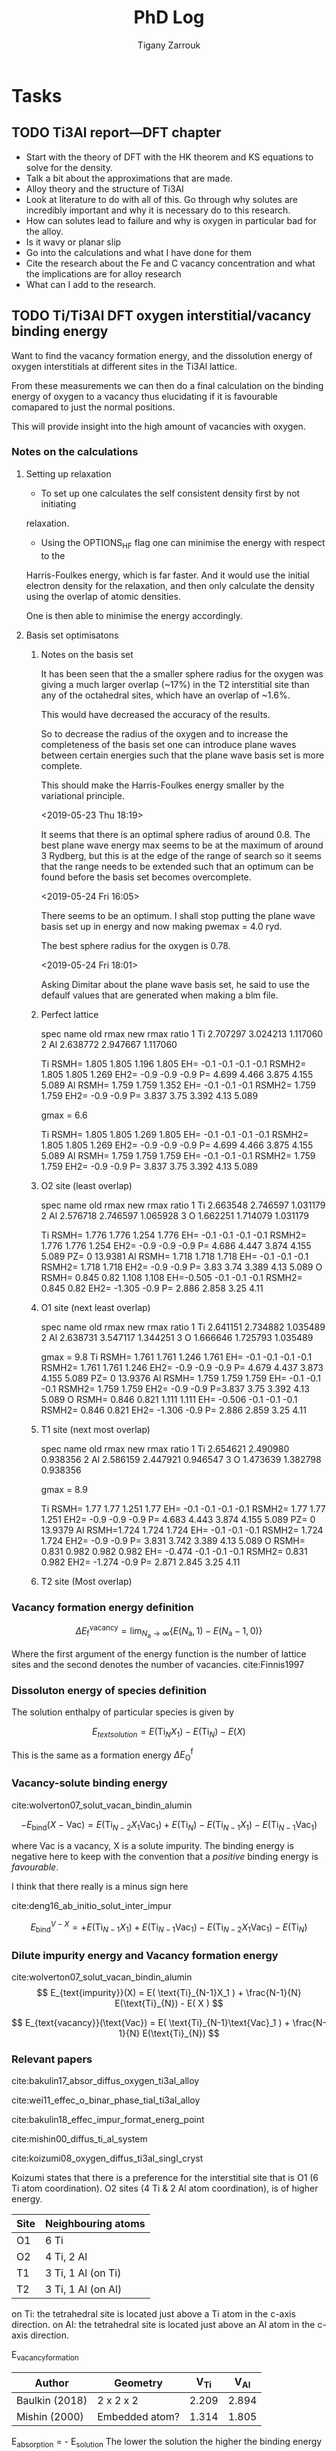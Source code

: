 #+TITLE: PhD Log
#+AUTHOR: Tigany Zarrouk
#+LATEX_HEADER: \usepackage[hyperref,x11names]{xcolor}
#+LATEX_HEADER: \usepackage{physics}
#+LATEX_HEADER: \usepackage{cases}
#+LATEX_HEADER: \graphicspath{ {./} }
#+LATEX_HEADER: \usepackage{tikz}
#+LATEX_HEADER: \usetikzlibrary{arrows,plotmarks,calc,positioning,fit}
#+LATEX_HEADER: \usetikzlibrary{shapes.geometric, decorations.pathmorphing, patterns, backgrounds}
#+LATEX_HEADER: \newcommand{\tikzremember}[1]{{  \tikz[remember picture,overlay]{\node (#1) at (0,11pt) { };}}}
#+LATEX_HEADER: \tikzset{snake it/.style={decorate, decoration=snake}}
#+LATEX_HEADER: \usepackage[nottoc]{tocbibind}




* Tasks


** TODO Ti3Al report---DFT chapter 
- Start with the theory of DFT with the HK theorem and KS equations to solve
  for the density.
- Talk a bit about the approximations that are made. 
- Alloy theory and the structure of Ti3Al
- Look at literature to do with all of this. Go through why solutes are
  incredibly important and why it is necessary do to this research.
- How can solutes lead to failure and why is oxygen in particular bad for the alloy.
- Is it wavy or planar slip
- Go into the calculations and what I have done for them
- Cite the research about the Fe and C vacancy concentration and what the
  implications are for alloy research
- What can I add to the research. 
** TODO Ti/Ti3Al DFT oxygen interstitial/vacancy binding energy 
Want to find the vacancy formation energy, and the dissolution energy of
oxygen interstitials at different sites in the Ti3Al lattice. 

From these measurements we can then do a final calculation on the binding
energy of oxygen to a vacancy thus elucidating if it is favourable comapared
to just the normal positions. 

This will provide insight into the high amount of vacancies with oxygen. 
*** Notes on the calculations
**** Setting up relaxation
- To set up one calculates the self consistent density first by not initiating
relaxation. 

- Using the OPTIONS_HF flag one can minimise the energy with respect to the
Harris-Foulkes energy, which is far faster. And it would use the initial
electron density for the relaxation, and then only calculate the density using
the overlap of atomic densities. 

One is then able to minimise the energy accordingly. 

**** Basis set optimisatons

***** Notes on the basis set
It has been seen that the a smaller sphere radius for the oxygen was giving a much
larger overlap (~17%) in the T2 interstitial site than any of the octahedral
sites, which have an overlap of ~1.6%. 

This would have decreased the accuracy of the results. 

So to decrease the radius of the oxygen and to increase the completeness of
the basis set one can introduce plane waves between certain energies such that
the plane wave basis set is more complete.

This should make the Harris-Foulkes energy smaller by the variational
principle. 

<2019-05-23 Thu 18:19>

It seems that there is an optimal sphere radius of around 0.8. 
The best plane wave energy max seems to be at the maximum of around 3 Rydberg,
but this is at the edge of the range of search so it seems that the range
needs to be extended such that an optimum can be found before the basis set
becomes overcomplete. 

<2019-05-24 Fri 16:05>

There seems to be an optimum. I shall stop putting the plane wave basis set up
in energy and now making pwemax = 4.0 ryd. 

The best sphere radius for the oxygen is 0.78.


<2019-05-24 Fri 18:01>

Asking Dimitar about the plane wave basis set, he said to use the defaulf
values that are generated when making a blm file. 



***** Perfect lattice
spec name old rmax new rmax ratio 
1 Ti 2.707297 3.024213 1.117060 
2 Al 2.638772 2.947667 1.117060

Ti RSMH= 1.805 1.805 1.196 1.805 EH= -0.1 -0.1 -0.1 -0.1 
   RSMH2= 1.805 1.805 1.269 EH2= -0.9 -0.9 -0.9 P= 4.699 4.466 3.875 4.155 5.089 
Al RSMH= 1.759 1.759 1.352 EH= -0.1 -0.1 -0.1 
   RSMH2= 1.759 1.759 EH2= -0.9 -0.9 P= 3.837 3.75 3.392 4.13 5.089

gmax = 6.6

Ti RSMH= 1.805 1.805 1.269 1.805 EH= -0.1 -0.1 -0.1 -0.1 
   RSMH2= 1.805 1.805 1.269 EH2= -0.9 -0.9 -0.9 P= 4.699 4.466 3.875 4.155 5.089 
Al RSMH= 1.759 1.759 1.759 EH= -0.1 -0.1 -0.1 RSMH2= 1.759 1.759 EH2= -0.9 -0.9 P= 3.837 3.75 3.392 4.13 5.089

***** O2 site (least overlap)
spec name old rmax new rmax ratio 
1 Ti 2.663548 2.746597 1.031179 
2 Al 2.576718 2.746597 1.065928 
3 O 1.662251 1.714079 1.031179

Ti RSMH= 1.776 1.776 1.254 1.776 EH= -0.1 -0.1 -0.1 -0.1 RSMH2= 1.776 1.776 1.254 
   EH2= -0.9 -0.9 -0.9 P= 4.686 4.447 3.874 4.155 5.089 PZ= 0 13.9381 
Al RSMH= 1.718 1.718 1.718 EH= -0.1 -0.1 -0.1
   RSMH2= 1.718 1.718 EH2= -0.9 -0.9 P= 3.83 3.74 3.389 4.13 5.089 
O RSMH= 0.845 0.82 1.108 1.108 EH=-0.505 -0.1 -0.1 -0.1 RSMH2= 0.845 0.82 
   EH2= -1.305 -0.9 P= 2.886 2.858 3.25 4.11

***** O1 site (next least overlap)
spec name old rmax new rmax ratio 
1 Ti 2.641151 2.734882 1.035489 
2 Al 2.638731 3.547117 1.344251 
3 O 1.666646 1.725793 1.035489

gmax = 9.8
Ti RSMH= 1.761 1.761 1.246 1.761 EH= -0.1 -0.1 -0.1 -0.1 
   RSMH2= 1.761 1.761 1.246 EH2= -0.9 -0.9 -0.9 P= 4.679 4.437 3.873 4.155 5.089
   PZ= 0 13.9376 
Al RSMH= 1.759 1.759 1.759 EH= -0.1 -0.1 -0.1 
   RSMH2= 1.759 1.759 EH2= -0.9 -0.9 P=3.837 3.75 3.392 4.13 5.089 
O RSMH= 0.846 0.821 1.111 1.111 EH= -0.506 -0.1 -0.1 -0.1 RSMH2= 0.846 0.821
EH2= -1.306 -0.9 P= 2.886 2.859 3.25 4.11

***** T1 site (next most overlap)

spec name old rmax new rmax ratio 
1 Ti 2.654621 2.490980 0.938356 
2 Al 2.586159 2.447921 0.946547 
3 O 1.473639 1.382798 0.938356

gmax = 8.9

Ti RSMH= 1.77 1.77 1.251 1.77 EH= -0.1 -0.1 -0.1 -0.1 
   RSMH2= 1.77 1.77 1.251 EH2= -0.9 -0.9 -0.9 P= 4.683 4.443 3.874 4.155 5.089
   PZ= 0 13.9379 
Al RSMH=1.724 1.724 1.724 EH= -0.1 -0.1 -0.1 RSMH2= 1.724 1.724 EH2= -0.9 -0.9 
   P= 3.831 3.742 3.389 4.13 5.089 
O RSMH= 0.831 0.982 0.982 0.982 EH= -0.474 -0.1 -0.1 -0.1 RSMH2= 0.831 0.982 
  EH2= -1.274 -0.9 P= 2.871 2.845 3.25 4.11

***** T2 site (Most overlap)
# 3 ti atom coordination and al atom on to



*** Vacancy formation energy definition

$$ \Delta E_{\text{f}}^{\text{vacancy}} = \lim_{N_\text{a} \to \infty} 
                                            \big\{E(N_\text{a}, 1) 
                                               - E(N_\text{a} - 1, 0)   \big\}  $$

Where the first argument of the energy function is the number of lattice sites
and the second denotes the number of vacancies. cite:Finnis1997

*** Dissoluton energy of species definition

The solution enthalpy of particular species is given by 

$$ E_{text{solution}} = E( \text{Ti}_{N}X_1 ) - E( \text{Ti}_{N}) - E( X ) $$

This is the same as  a formation energy $\Delta E^{\text{f}}_{\text{O}}$
*** Vacancy-solute binding energy 
cite:wolverton07_solut_vacan_bindin_alumin

$$ -E_{\text{bind}}( X - \text{Vac} ) = E( \text{Ti}_{N - 2} X_1 \text{Vac}_1 )
                                         + E( \text{Ti}_{N}) 
                                         - E( \text{Ti}_{N - 1} X_1 ) 
                                         - E( \text{Ti}_{N - 1} \text{Vac}_1 ) $$

where Vac is a vacancy, X is a solute impurity. The binding energy is negative
here to keep with the convention that a /positive/ binding energy is
/favourable/.

I think that there really is a minus sign here


cite:deng16_ab_initio_solut_inter_impur

$$ E_{\text{bind}}^{V - X} =   + E( \text{Ti}_{N - 1} X_1 ) 
                               + E( \text{Ti}_{N - 1} \text{Vac}_1 ) 
                               - E( \text{Ti}_{N - 2} X_1 \text{Vac}_1 )
                               - E( \text{Ti}_{N})                       $$

*** Dilute impurity energy and Vacancy formation energy  
cite:wolverton07_solut_vacan_bindin_alumin
$$ E_{text{impurity}}(X) = E( \text{Ti}_{N-1}X_1 ) 
                         + \frac{N-1}{N} E(\text{Ti}_{N}) 
                         - E( X ) $$

$$ E_{text{vacancy}}(\text{Vac}) = E( \text{Ti}_{N-1}\text{Vac}_1 ) 
                                     + \frac{N-1}{N} E(\text{Ti}_{N}) $$






*** Relevant papers 
cite:bakulin17_absor_diffus_oxygen_ti3al_alloy 

cite:wei11_effec_o_binar_phase_tial_ti3al_alloy

cite:bakulin18_effec_impur_format_energ_point

cite:mishin00_diffus_ti_al_system

cite:koizumi08_oxygen_diffus_ti3al_singl_cryst




Koizumi states that there is a preference for the interstitial site that is O1
(6 Ti atom coordination). O2 sites (4 Ti & 2 Al atom coordination), is of higher
energy. 

| Site | Neighbouring atoms |
|------+--------------------|
| O1   | 6 Ti               |
| O2   | 4 Ti, 2 Al         |
| T1   | 3 Ti, 1 Al (on Ti) |
| T2   | 3 Ti, 1 Al (on Al) |

on Ti: the tetrahedral site is located just above a Ti atom in the c-axis direction.
on Al: the tetrahedral site is located just above an Al atom in the c-axis direction.



E_vacancy_formation
| Author         | Geometry       |  V_Ti |  V_Al |
|----------------+----------------+-------+-------|
| Baulkin (2018) | 2 x 2 x 2      | 2.209 | 2.894 |
| Mishin  (2000) | Embedded atom? | 1.314 | 1.805 |


E_absorption = - E_solution 
The lower the solution the higher the binding energy 
the higher the absorption energy, the higher the binding energy. 

| Author         | Geometry                            |   O1 |   O2 |   T1 |   T2 |
|----------------+-------------------------------------+------+------+------+------|
| Wei     (2011) | Ti3Al/TiAl interface (6 & 6 layers) | 6.23 | 4.75 | 4.20 | 3.83 |
| Baulkin (2017) | 2 x 2 x 2                           | 6.16 | 4.69 | 4.24 | 3.78 |

During relaxation it was found that the tetrahedral sites are unstable and
that they actually prefer the hexahedral sites (Baulkin). 

The chemical potential/diatomic reference energy for the oxygen molecule
decreases with increasing temperature. 
|----+------+-------+-------+------+-------+-------+-------+-------+--------+--------|
| T  | (K)  |     0 |   500 | 1000 |  2000 |  2500 |  3000 |  4000 |   4500 |   5000 |
| μO | (eV) | −4.35 | −4.89 | −5.5 | −6.83 | −7.54 | −8.27 | −9.78 | −10.55 | −11.34 |


cite:hagen98_point_defec_chemic_poten_order_alloy

Looked at point defects and soluted in an $\text{A}_m\text{B}_n$ lattice. 

It is difficult to determine the concentrations of both vacancies and antisite
(substitutional of the other alloying element) defects reliably due to:
- Slow rates of diffusion -> Long equilibriation times.

Point-defect concentrations intimiately linked to chemical potentials of the
constituents, and these chemical potentials can be used to discuss relative
stability of different grain-boundary structures by comparing excess free
energies. 

We can say that there exists two sublattices, an A sublattice of $m$ sites and a B
sublattice of $n$ sites, with all atoms of a particular type only belonging to that
sublattice. 

The alloy deviates slightly from stochiometry so we have
$\text{A}_{x}\text{B}_{1-x}$ where we suppose $x$ to be within a few percent
of $m/(m+n)$. Each site of each sublattice can by occupied by its own atom or
an atom of the other kind or a vacancy.

$c_{aa}$ = concentration of A atoms on the A sublattice; 
$c_{bb}$ = concentration of B atoms on the B sublattice;        
$c_{ab}$ = concentration of A atoms on the B sublattice;       
$c_{ba}$ = concentration of B atoms on the A sublattice;       
$c_{va}$ = concentration of vacancies on the A sublattice;     
$c_{vb}$ = concentration of vacancies on the B sublattice.

Number of A and B sublattice cites are $Nm$ and $Nn$. $N$ is the number of
fomulae units, which can vary due to the creation/annihilation of vacancies
when the temperature or stochiometry varies, while the ratio $m/n$ is
constant. 

A canonical ensemble is assumed so that the total numbers of A and B atoms are
conserved. 

There are 7 unknowns in a statistical model of the concentrations, $c_i$ and
$N$ and they satisfy the constraints 

\[ c_{aa} + c_{ba} + c_{va} = 1  \] 
\[ c_{bb} + c_{ab} + c_{vb} = 1  \]

There are fixed numbers $n_a$ and $n_b$ of A and B atoms are given by 

\[ N ( m c_{aa}  +  n c_{ab} )  =  n_a \]
\[ N ( m c_{ba}  +  n c_{bb} )  =  n_b \]

There are seven unknowns and four equations so there are three independent
variables. The conservation of atoms constrains the possible defects which can
be generated thermally. The effect of possible defect clustering or ordering
is not included. 


For a material of a single element, the calculation of, for example, the
vacancy formation energy is simple: calculate the total energy of a perfect
lattice and subtract it from the energy of a lattice with a defect. This is
unique if $N$ is sufficiently large and /the same number of atoms is compared/
with and without the defect. 

For an ordered alloy the stochiometry comes into account, so it is not as
simple. The physical consequences, of having a working definition, are that we
take the equilibrium concentrations of the four point defects and that they
must be independent of the definition adoped for the point-defect energies, as
long as the formulation is consistent. 

If all we want at the end of the calcuation are the equilibrium point-defect
concentrations, we do not need single point-defect energies, but rather the
energies of threee independent stociometry-conserving complex defects. For
example it is possible to compare the energy of a block AB containing a pair of
vacancies or a triple defect with the energy of the same numbers of A and B
atoms in a perfect crystal. However the above uniquely defined complex defect
energies can be constructed simple from calculations of individual point-deect
energies. 


$e_{\text{mol}}$: Cohesive energy / energy per unit mole.  
We can arbitrariliy divide this between atoms of A and B type. This is a
natural division in EAM potentials or BOP potentials which allocate energies to
each atom. 

\[ e_{\text{mol}} = m e_{aa} + n e_{bb}  \]

The energy of a block containing $Nm$ sites of sublattice A and $Nn$ sites of
sublattice B is now:


\[ E = Nm ( c_{aa} e_{aa} + c_{ba} e_{ba} + c_{va} e_{va} ) 
     + Nn ( c_{bb} e_{bb} + c_{ab} e_{ab} + c_{vb} e_{vb} ) \]

The assumption has been made that the point defects are assumed to be
sufficiently dilute that interactions may be neglected. 

We can caw calculate the formation energy $e_{vb}$ of a B vacancy. Construct
block of $N$ formula units with $Nm$ sites of A, fully occupies by type A
atoms, and $Nn - 1$ sites of type B with a vacancy on the remaining site.

\[ e_{vb} = E(N, vb) - Nm e_{aa} - ( Nn - 1 ) e_{bb} \]

The energy of an A antisite is:
\[ e_{ab} = E(N, ab) - Nm e_{aa} - ( Nn - 1 ) e_{bb} \]

One can define stochiometry-conserving complexes (in the case of NiAl) 

\[ e_{2v} =   e_{va} + e_{vb} \]
\[ e_{ta} = 2 e_{vb} + e_{ba} - e_{bb} \]
\[ e_{tb} = 2 e_{va} + e_{ab} - e_{aa} \]

This formalism can be generalised to finite temperature if for /energy/ we read
/free energy/ and the include both the vibrational entropy and the effect of
temperature on the formation energies. (We are not including configurational
entropy at this stage). Essentially one can do phonon calculations and then
obtain the entropy from standard formulae. The effect is to add $- Ts_i$ to
each of the $e_i$.


To find the enthalpy of the defected crystal, neglecting elastic strains, the
total volume can be written as 

\[ V = Nm ( c_{aa} \Omega_{aa} + c_{ba} \Omega_{ba} + c_{va} \Omega_{va} ) 
     + Nn ( c_{bb} \Omega_{bb} + c_{ab} \Omega_{ab} + c_{vb} \Omega_{vb} ) \]

where $\Omega_i$ are the partial molar volume and the quantity $m\Omega_{aa} +
n\Omega_{bb}$ is uniquely defined as the volume per formula unit, but like the
energies this is arbitrarily defined between A and B. 


Relaxation volumes are uniquely defined, like that of a B vacancy:
\[ \Omega_{bb} - \Omega_{vb} = N( m \Omega_{aa} + n \Omega_{bb} ) - V(N,vb)  \]

where $V(N,vb)$ is the volume of a crystal with $N$ formula units with a single
vacancy of the B sublattice. 

Adding the $pV$ term to construc the enthalpy amounts to replacing $e_i$ by
$e_i + p\Omega_i$ everywhere. The total Gibbs free energy without the
configurational part is therefore given by replacing each of the $e_i$ in the
equations for $e_{vb}$ and $e_{ab}$ with $e_i + p\Omega_i - T s_i$. These
pressure and entropy terms are not included in the following for simplicity but
they can be included. 

The configurational entropy of the model system is 

\[ S = Nmk ( c_{aa} \text{log} c_{aa} + c_{ba} \text{log} c_{ba} + c_{va} \text{log} c_{va} ) 
     - Nnk ( c_{bb} \text{log} c_{bb} + c_{ab} \text{log} c_{ab} + c_{vb} \text{log} c_{vb} ) \]

** TODO Write up fitting and optimisation 
** TODO Gamma Surfaces for New Model 
** TODO Titanium Optimisation
*** Not great parameter sets but ones to minimise
**** Amazing c/a and alat


PARAMETERS fdd=0.2144244969 qdds=0.6050632996 qddp=0.5243078766 qddd=0.6099475556
b0=106.1517590645 p0=1.5476277744 b1=0.0000000000 p1=0.7770862059 ndt=1.9000000000
cr1= -6.5623249147 cr2=3.5000000000 r1dd=5.6883247800 rcdd=7.6402009300
cr3=-1.0000000000 rmaxhm=7.7166029393 npar=11 

VARGS 

-vfdd=0.2144244969
-vqdds=0.6050632996 -vqddp=0.5243078766 -vqddd=0.6099475556 -vb0=106.1517590645
-vp0=1.5476277744 -vb1=0.0000000000 -vp1=0.7770862059 -vndt=1.9000000000
-vcr1=-6.5623249147 -vcr2=3.5000000000 -vr1dd=5.6883247800 -vrcdd=7.6402009300
-vcr3=-1.0000000000 -vrmaxhm=7.7166029393 

python new_Ti.py -p ' fddtt=0.2144244969 qddstt=0.6050632996 qddptt=0.5243078766 qdddtt=0.6099475556 b0tt=106.1517590645 p0tt=1.5476277744 b1tt=0.0000000000 p1tt=0.7770862059 ndt=1.9000000000 cr1=-6.5623249147 cr2=3.5000000000 r1tt=5.6883247800 rctt=7.6402009300 cr3=-1.0000000000 rmaxh=7.7166029393 '

python new_Ti.py -p 'fddtt=0.2333099092 qddstt=0.553054336 qddptt=0.5444939144
qdddtt=0.659614557 b0tt=112.9541786 p0tt=1.525026006 b1tt=-0.01877495619
p1tt=1.03686837 ndt=2.001695444 cr1=-6.026426049 cr2=4.014251378 r1tt=31.38
rctt=48.63 cr3=-1.0 rmaxh=48.64 ' 
|-----------+--------------+--------------+-------------+-------------+------------+--------------+----------|
| a_hcp:    |   5.57902625 |   5.57678969 |  0.79700375 |  0.79668424 | 0.00000010 | 500.00000000 |     0.51 |
| c/a:      |   1.58461146 |   1.58731122 | 11.91498447 | 11.93528444 | 0.00041209 | 100.00000000 |   412.09 |
| a_omega:  |   8.70213425 |   8.73254342 |  1.08776678 |  1.09156793 | 0.00001445 |  10.00000000 |     1.44 |
| c_omega:  |   5.50951230 |   5.32343103 |  0.68868904 |  0.66542888 | 0.00054103 |  10.00000000 |    54.10 |
| a_4h:     |   5.56223247 |   5.56325146 |  0.99981684 |  1.00000000 | 0.00000003 |   1.00000000 |     0.00 |
| c_4h:     |  17.79794667 |  17.75908031 |  1.00218853 |  1.00000000 | 0.00000479 |   1.00000000 |     0.05 |
| a_6h:     |   5.55859288 |   5.54639384 |  1.00219945 |  1.00000000 | 0.00000484 |   1.00000000 |     0.05 |
| c_6h:     |  26.77978387 |  26.77136353 |  1.00031453 |  1.00000000 | 0.00000010 |   1.00000000 |     0.00 |
| a_bcc:    |   6.05677186 |   6.17948863 |  0.86525312 |  0.88278409 | 0.00030733 |   1.00000000 |     3.07 |
| a_fcc:    |   7.82708009 |   7.88677000 |  1.11815430 |  1.12668143 | 0.00007271 |   1.00000000 |     0.73 |
| DE(o,h):  |   3.63476000 |  -0.64073333 |  0.24231733 | -0.04271556 | 0.08124375 | 100.00000000 | 81243.75 |
| DE(4h,h): |   0.52512000 |   3.17160000 |  0.00210048 |  0.01268640 | 0.00011206 | 100.00000000 |   112.06 |
| DE(6h,h): |   1.71472167 |   3.72005000 |  0.00685889 |  0.01488020 | 0.00006434 | 100.00000000 |    64.34 |
| DE(b,h):  |  34.68445000 |   7.63520000 |  0.35034798 |  0.07712323 | 0.07465176 |   1.00000000 |   746.52 |
| DE(f,h):  |   3.93747000 |   4.51880000 |  0.03977242 |  0.04564444 | 0.00003448 | 100.00000000 |    34.48 |
| c_11:     | 149.23676367 | 176.10000000 |  0.65188819 |  0.76923077 | 0.01376928 |  10.00000000 |  1376.93 |
| c_33:     | 164.51539821 | 190.50000000 |  0.66430607 |  0.76923077 | 0.01100919 |  10.00000000 |  1100.92 |
| c_44:     |  53.08939680 |  50.80000000 |  0.80389759 |  0.76923077 | 0.00120179 |  10.00000000 |   120.18 |
| c_12:     |  40.74302545 |  86.90000000 |  0.36065350 |  0.76923077 | 0.16693539 |  10.00000000 | 16693.54 |
| c_13:     |  43.05797008 |  68.30000000 |  0.48494166 |  0.76923077 | 0.08082030 |  10.00000000 |  8082.03 |
| M_freq_0: |   3.12967852 |   2.85858719 |  1.09483403 |  1.00000000 | 0.00899349 |   0.10000000 |     8.99 |
| M_freq_1: |   3.12967853 |   2.85858719 |  1.09483403 |  1.00000000 | 0.00899349 |   0.10000000 |     8.99 |
| M_freq_2: |   3.12967853 |   2.85858719 |  1.09483403 |  1.00000000 | 0.00899349 |   0.10000000 |     8.99 |
| M_freq_3: |   3.12967854 |   2.85858719 |  1.09483403 |  1.00000000 | 0.00899349 |   0.10000000 |     8.99 |
| M_freq_4: |   4.44114983 |   5.66706047 |  0.78367786 |  1.00000000 | 0.04679527 |   0.10000000 |    46.80 |
| M_freq_5: |   4.44114983 |   5.66706047 |  0.78367786 |  1.00000000 | 0.04679527 |   0.10000000 |    46.80 |
| H_freq_0: |   3.56294341 |   4.80643423 |  0.74128621 |  1.00000000 | 0.06693283 |   0.10000000 |    66.93 |
| H_freq_1: |   3.56294341 |   5.58010025 |  0.63850885 |  1.00000000 | 0.13067585 |   0.10000000 |   130.68 |
| H_freq_2: |   4.02231872 |   5.65316738 |  0.71151594 |  1.00000000 | 0.08322305 |   0.10000000 |    83.22 |
| H_freq_3: |   4.02231872 |   6.36651842 |  0.63179252 |  1.00000000 | 0.13557675 |   0.10000000 |   135.58 |
| H_freq_4: |   5.19968857 |   6.40050186 |  0.81238764 |  1.00000000 | 0.03519840 |   0.10000000 |    35.20 |
| H_freq_5: |   5.19968857 |   7.64082373 |  0.68051414 |  1.00000000 | 0.10207122 |   0.10000000 |   102.07 |
| bandw.G:  |   4.42049130 |   5.87085872 |  0.57919601 |  0.76923077 | 0.03611321 |  20.00000000 |  7222.64 |
| bandw.K:  |   4.91982042 |   4.97424321 |  0.76081468 |  0.76923077 | 0.00007083 |  20.00000000 |    14.17 |
| bandw.M:  |   6.49536026 |   7.78109872 |  0.64212409 |  0.76923077 | 0.01615611 |  20.00000000 |  3231.22 |
| bandw.L:  |   5.06540139 |   6.34433701 |  0.61416388 |  0.76923077 | 0.02404574 |  20.00000000 |  4809.15 |
| bandw.H:  |   3.73204298 |   9.70902614 |  0.29568386 |  0.76923077 | 0.22424668 |  20.00000000 | 44849.34 |
**** Correct Energy Ordering 
START: OBJECTIVE FUNCTION

PARAMETERS
  fdd=0.1200000000 qdds=0.4500000000 qddp=0.4020149640 qddd=0.5500000000 b0=19.3912041951 p0=0.8397622740 b1=-5.0000000000 p1=0.6125838430 ndt=1.9500000000 cr1=
-6.4078161123 cr2=4.0100149484 r1dd=5.8556291745 rcdd=9.0734368256 cr3=-1.0000000000 rmaxhm=9.1641711939 npar=11 
VARGS
    -vfdd=0.1200000000 -vqdds=0.4500000000 -vqddp=0.4020149640 -vqddd=0.5500000000 -vb0=19.3912041951 -vp0=0.8397622740 -vb1=-5.0000000000 -vp1=0.6125838430 -vn
dt=1.9500000000 -vcr1=-6.4078161123 -vcr2=4.0100149484 -vr1dd=5.8556291745 -vrcdd=9.0734368256 -vcr3=-1.0000000000 -vrmaxhm=9.1641711939 



Getting hcp c/a 
Using Nelder-Mead

Optimization terminated successfully.
         Current function value: -0.749344
         Iterations: 32
         Function evaluations: 65
Got a, c : a=5.9867278191, c=9.6892555891 c/a=1.6184560050. Volume per atom=150.3730732767
Targets  : a=5.5767896900, c=8.8521008200 c/a=1.5873112152. Volume per atom=119.2107777334
TBE bandwidths
 4.472 5.101 6.665 4.472 5.101 4.050 5.287 3.479
DFT bandwidths
 5.871 4.974 7.781 5.871 4.974 9.709 6.344 2.732
Bandwidths at symmetry points

|   | TBE [eV] | DFT [eV] |
|---+----------+----------|
| G |    4.472 |    5.871 |
| K |    5.101 |    4.974 |
| M |    6.665 |    7.781 |
| H |    4.050 |    9.709 |
| L |    5.287 |    6.344 |


Getting hcp shear constants ...

   mpirun -np 4 tbe ti   -vfdd=0.1200000000 -vqdds=0.4500000000 -vqddp=0.4020149640 -vqddd=0.5500000000 -vb0=19.3912041951 -vp0=0.8397622740 -vb1=-5.0000000000 -vp1=0.6125838430 -vndt=1.9500000000 -vcr1=-6.4078161123 -vcr2=4.0100149484 -vr1dd=5.8556291745 -vrcdd=9.0734368256 -vcr3=-1.0000000000 -vrmaxhm=9.1641711939  -vahcp=5.9867278191 -vchcp=9.6892555891   --mxq -vul=1 -vspecpos=1 -vspecplat=1 -vforces=1 -vnk=30  -vrelax=5 -vgtol=1d-6 -vxtol=1e-4 -vhess=100 -vforces=1 -vtetra=0 
 C_11 =    103.577 GPa

 C_33 =    162.763 GPa

 C_44 =     28.860 GPa

 C_66 =      3.424 GPa

 C_12 =     97.095 GPa

 C_13 =     25.558 GPa

shear constants: c_11=103.6, c_33=162.8, c_44= 28.9, c_12= 97.1, c_13= 25.6, c_66=   3.4, S= 30.6, R=212.0, H= 60.3 
         target: c_11=176.1, c_33=190.5, c_44= 50.8, c_12= 86.9, c_13= 68.3, c_66=  44.6, S= 73.1, R=185.4, H=146.7 
   bulk modulus: 74; target: 110 

  Cauchy Pressures:                Predicted |   Expected   
                      C12 - C66 = 93.6713  |  42.3000
                      C13 - C44 = -3.3017  |  17.5000




Obtaining frequencies for M and H points in hcp Brillouin zone

M frequencies tbe (THz) =  2.3142518989  2.3142519077  2.3142519077  2.3142519164  5.2308543714  5.2308543714 
M frequencies LDA (THz)=  2.8585871860  2.8585871860  2.8585871860  2.8585871860  5.6670604683  5.6670604683 

H frequencies (THz) =  4.2305899190  4.2305899190  5.9089915133  5.9089915133  6.8954924587  6.8954924587 
H frequencies LDA (THz) =  4.8064342322  5.5801002486  5.6531673769  6.3665184154  6.4005018626  7.6408237318 

 DOS from soft modes in the phonons =  0.00000000 

Obtaining bcc Ti quantities

  trial bcc output from pfit = 0.0
  VF = 0.928689
  Epp bcc = 0.702084
Get hcp - fcc energy difference ..
Using Nelder-Mead

Optimization terminated successfully.
         Current function value: -0.371123
         Iterations: 13
         Function evaluations: 28
 fcc minimum lattice parameter
  a_fcc = 8.442079,  a_fcc_exp = 7.886770 
E_fcc - E_hcp = 3.549mRy per atom 
 tbe       E_fcc - E_hcp =  3.549305 mRy per atom 
 PBE       E_fcc - E_hcp =  4.518800 mRy per atom 

fdd=0.2343565620 qdds=0.4954242781 qddp=0.4455975043 qddd=0.6750000000 b0=12.2068770816 p0=0.9654012330 b1=0.0000000000 p1=0.7120803248 b2=-1.0938737176 p2=0.4048326178 ndt=2.0053725146 cr1=-5.1359221167 cr2=3.5099392035 r1dd=5.8556291745 rcdd=9.0734368256 cr3=-1.0000000000 rmaxhm=9.1641711939 

Getting omega phase lattice constants and internal parameter ...

Using Nelder-Mead

Optimization terminated successfully.
         Current function value: -1.126326
         Iterations: 28
         Function evaluations: 58

Got omega : a=9.3323, c=5.6333 c/a=0.6036, using u=1.0000. Volume per atom=141.6260
Targets   : a=8.7325, c=5.3234 c/a=0.6096, using u=1.0000. Volume per atom=117.1878
 tbe       E_omega - E_hcp = -0.769938 mRy per atom 
 PBE       E_omega - E_hcp = -0.633433 mRy per atom 


bcc:     a=  6.05, K=80 Volume per atom=111
target:  a=  6.18, K=118,                     
        E_bcc - E_hcp = 25.226mRy per atom 

Using Nelder-Mead

Optimization terminated successfully.
         Current function value: -1.495622
         Iterations: 34
         Function evaluations: 71
Got a_4h, c_4h  : a=5.9858477414, c=19.3650333479 c/a=3.2351363056
Targets         : a=5.5632514583, c=17.7590803091 c/a=3.1922124035
tbe       E_4h - E_hcp =  0.766457 mRy per atom 
 PBE       E_4h - E_hcp =  3.171600 mRy per atom 


Using Nelder-Mead

Optimization terminated successfully.
         Current function value: -2.237349
         Iterations: 33
         Function evaluations: 72
Got a_6h, c_6h  : a=5.9815405665, c=29.1147374608 c/a=4.8674312473
Targets         : a=5.5463938441, c=26.7713635263 c/a=4.8268053583
 tbe       E_6h - E_hcp =  1.780530 mRy per atom 
 PBE       E_6h - E_hcp =  3.720050 mRy per atom 



 Build Objective Function
     ... With Elastic Net Regularisation
parameter names       fdd     qdds     qddp     qddd       b0       p0       b1       p1      ndt      cr1      cr2 
parameter values    0.120    0.450    0.402    0.550   19.391    0.840   -5.000    0.613    1.950   -6.408    4.010 
          p_norm    0.760    2.851    2.547    3.484  122.852    5.320   31.677    3.881   12.354   40.596   25.405 

Total p_norm = 251.72825

 Quantity      predicted    target     norm_pred   norm_tar    sq diff.      weight    objective * 100^2 
------------------------------------------------------------------------------------------------------------------------
 a_hcp   :   5.98672782   5.57678969   5.98672782   5.57678969   0.16804927 500.00000000    840246.35
 c/a     :   1.61845600   1.58731122  12.16946783  11.93528444   0.05484186 100.00000000     54841.86
 a_omega :   9.33226327   8.73254342   1.16653291   1.09156793   0.00561975  10.00000000       561.97
 c_omega :   5.63325727   5.32343103   0.70415716   0.66542888   0.00149988  10.00000000       149.99
 a_4h    :   5.98584774   5.56325146   1.07596210   1.00000000   0.00577024   1.00000000        57.70
 c_4h    :  19.36503335  17.75908031   1.09042997   1.00000000   0.00817758   1.00000000        81.78
 a_6h    :   5.98154057   5.54639384   1.07845579   1.00000000   0.00615531   1.00000000        61.55
 c_6h    :  29.11473746  26.77136353   1.08753286   1.00000000   0.00766200   1.00000000        76.62
 a_bcc   :   6.04975325   6.17948863   0.86425046   0.88278409   0.00034350   1.00000000         3.43
 a_fcc   :   8.44207871   7.88677000   1.20601124   1.12668143   0.00629322   1.00000000        62.93
 DE(o,h) :  -0.76993833  -0.63343333  -0.05132922  -0.04222889   0.00008282 500.00000000       414.08
 DE(4h,h):   0.76645750   3.17160000   0.00306583   0.01268640   0.00009256 500.00000000       462.78
 DE(6h,h):   1.78053000   3.72005000   0.00712212   0.01488020   0.00006019 500.00000000       300.94
 DE(b,h) :  25.22576500   7.63520000   0.25480571   0.07712323   0.03157106   1.00000000       315.71
 DE(f,h) :   3.54930500   4.51880000   0.03585157   0.04564444   0.00009590 500.00000000       479.50
 c_11    : 103.57652223 176.10000000   0.45243752   0.76923077   0.10035796  10.00000000     10035.80
 c_33    : 162.76310637 190.50000000   0.65723039   0.76923077   0.01254408  10.00000000      1254.41
 c_44    :  28.85957408  50.80000000   0.43700142   0.76923077   0.11037634  10.00000000     11037.63
 c_12    :  97.09534670  86.90000000   0.85947904   0.76923077   0.00814475  10.00000000       814.47
 c_13    :  25.55784315  68.30000000   0.28784596   0.76923077   0.23173133  10.00000000     23173.13
 M_freq_0:   2.31425190   2.85858719   0.44976606   0.55555556   0.01119142   0.10000000        11.19
 M_freq_1:   2.31425191   2.85858719   0.44976606   0.55555556   0.01119142   0.10000000        11.19
 M_freq_2:   2.31425191   2.85858719   0.44976606   0.55555556   0.01119142   0.10000000        11.19
 M_freq_3:   2.31425192   2.85858719   0.44976606   0.55555556   0.01119142   0.10000000        11.19
 M_freq_4:   5.23085437   5.66706047   0.51279322   0.55555556   0.00182862   0.10000000         1.83
 M_freq_5:   5.23085437   5.66706047   0.51279322   0.55555556   0.00182862   0.10000000         1.83
 H_freq_0:   4.23058992   4.80643423   0.48899613   0.55555556   0.00443016   0.10000000         4.43
 H_freq_1:   4.23058992   5.58010025   0.42119812   0.55555556   0.01805192   0.10000000        18.05
 H_freq_2:   5.90899151   5.65316738   0.58069624   0.55555556   0.00063205   0.10000000         0.63
 H_freq_3:   5.90899151   6.36651842   0.51563081   0.55555556   0.00159399   0.10000000         1.59
 H_freq_4:   6.89549246   6.40050186   0.59852012   0.55555556   0.00184595   0.10000000         1.85
 H_freq_5:   6.89549246   7.64082373   0.50136337   0.55555556   0.00293679   0.10000000         2.94
 bandw. G:   4.47219295   5.87085872   0.42320072   0.55555556   0.01751780   5.00000000       875.89
 bandw. K:   5.10077620   4.97424321   0.56968758   0.55555556   0.00019971   5.00000000         9.99
 bandw. M:   6.66543148   7.78109872   0.47589905   0.55555556   0.00634516   5.00000000       317.26
 bandw. L:   5.28717427   6.34433701   0.46298282   0.55555556   0.00856971   5.00000000       428.49
 bandw. H:   4.05041631   9.70902614   0.23176694   0.55555556   0.10483907   5.00000000      5241.95
 DOS_err :   0.00000000   0.00000000   0.00000000   0.00000000   0.00000000   1.00000000         0.00

Objective function: 3468666
   with multiplicative penalty: 1.0
**** Also correct ordering and decent c/a
PARAMETERS fdd=0.0800000000 qdds=0.4612878308 qddp=0.3800000000
qddd=0.5104112183 b0=30.0000000000 p0=1.2341858340 b1=-2.6769978790
p1=0.8182791477 ndt=1.9000000000 cr1= -6.1417007164 cr2=3.7770656808
r1dd=5.8556291745 rcdd=9.0734368256 cr3=-1.0000000000 rmaxhm=9.1641711939
npar=11 r1dd=5.8556291745 rcdd=9.0734368256 cr3=-1.000 0000000
rmaxhm=9.1641711939 VARGS -vfdd=0.0800000000 -vqdds=0.4612878308
-vqddp=0.3800000000 -vqddd=0.5104112183 -vb0=30.0000000000 -vp0=1.2341858340
-vb1=-2.6769978790 -vp1=0.8182791477 -vn dt=1.9000000000 -vcr1=-6.1417007164
-vcr2=3.7770656808 -vr1dd=5.8556291745 -vrcdd=9.0734368256 -vcr3=-1.0000000000
-vrmaxhm=9.1641711939 -vr1dd=5.8556291745 -v rcdd=9.0734368256
-vcr3=-1.0000000000 -vrmaxhm=9.1641711939 


PARAMETERS 
fdd=0.1506961994 qdds=0.4284319583 qddp=0.3800000000
qddd=0.5375590712 b0=15.0000000000 p0=0.9000000000 
b1=-3.0252423571 p1=0.7000000000 
ndt=1.9000000000 
cr1= -5.0000000000 cr2=4.0049314720
r1dd=5.8556291745 rcdd=9.0734368256 
cr3=-1.0000000000 rmaxhm=9.1641711939
npar=11

 r1dd=5.8556291745 rcdd=9.0734368256 cr3=-1.000 0000000
rmaxhm=9.1641711939 VARGS -vfdd=0.1506961994 -vqdds=0.4284319583
-vqddp=0.3800000000 -vqddd=0.5375590712 -vb0=15.0000000000 -vp0=0.9000000000
-vb1=-3.0252423571 -vp1=0.7000000000 -vn dt=1.9000000000 -vcr1=-5.0000000000
-vcr2=4.0049314720 -vr1dd=5.8556291745 -vrcdd=9.0734368256 -vcr3=-1.0000000000
-vrmaxhm=9.1641711939 -vr1dd=5.8556291745 -v rcdd=9.0734368256
-vcr3=-1.0000000000 -vrmaxhm=9.1641711939 


PARAMETERS 
fdd=0.1227277254 qdds=0.3750000000 qddp=0.3750034988
qddd=0.5750000000 b0=5.0000000000 p0=0.8134968926 b1=0.0000000000
p1=0.4000000000 ndt=2.0047686616 cr1=-5 .0329846734 cr2=4.5000000000
r1dd=5.8556291745 rcdd=9.0734368256 cr3=-1.0000000000 rmaxhm=9.1641711939
npar=11 
VARGS 
-vfdd=0.1227277254 -vqdds=0.3750000000 -vqddp=0.3750034988
-vqddd=0.5750000000 -vb0=5.0000000000 -vp0=0.8134968926 -vb1=0.0000000000
-vp1=0.4000000000 -vndt=2.0047686616 -vcr1=-5.0329846734 -vcr2=4.5000000000
-vr1dd=5.8556291745 -vrcdd=9.0734368256 -vcr3=-1.0000000000
-vrmaxhm=9.1641711939 
**** 2019-07-16

    -vfdd=0.2396494741 -vqdds=0.5436552088 -vqddp=0.5749947698
    -vqddd=0.5736039258 -vb0=85.0000011012 -vp0=1.4552841782
    -vb1=-0.0285443110 -vp1=1.1384061304 -vndt=2.0335899973
    -vcr1=-6.8634156374 -vcr2=3.5000160255 -vr1dd=8.9228635040
    -vrcdd=9.4805424730 -vcr3=-1.0000000000 -vrmaxhm=9.5753478977
------------------------------------------------------------------------------------------------------------------------
 a_hcp   :   5.58502356   5.57678969   5.58502356   5.57678969   0.00006780 500.00000000       338.98
 c/a     :   1.59478655   1.58731122  15.48439253  15.41181168   0.00526798 100.00000000      5267.98
 a_omega :   8.75312834   8.73254342   1.09414104   1.09156793   0.00000662  10.00000000         0.66
 c_omega :   5.52031401   5.32343103   0.69003925   0.66542888   0.00060567  10.00000000        60.57
 a_4h    :   5.56739519   5.56325146   1.00074484   1.00000000   0.00000055   1.00000000         0.01
 c_4h    :  17.90668812  17.75908031   1.00831168   1.00000000   0.00006908   1.00000000         0.69
 a_6h    :   5.55871004   5.54639384   1.00222058   1.00000000   0.00000493   1.00000000         0.05
 c_6h    :  26.95826372  26.77136353   1.00698135   1.00000000   0.00004874   1.00000000         0.49
 a_bcc   :   6.24070084   6.17948863   0.89152869   0.88278409   0.00007647   1.00000000         0.76
 a_fcc   :   7.84363923   7.88677000   1.12051989   1.12668143   0.00003796   1.00000000         0.38
 DE(o,h) :   0.40848500  -0.63343333   0.02723233  -0.04222889   0.00482486 2000.00000000     96497.23
 DE(4h,h):   0.00736000   3.17160000   0.00002944   0.01268640   0.00016020 2000.00000000      3203.97
 DE(6h,h):   0.91957167   3.72005000   0.00367829   0.01488020   0.00012548 2000.00000000      2509.66
 DE(b,h) :  17.36961500   7.63520000   0.17545066   0.07712323   0.00966828   1.00000000        96.68
 DE(f,h) :   2.83417500   4.51880000   0.02862803   0.04564444   0.00028956 2000.00000000      5791.17
 c_11    : 143.21258214 176.10000000   0.62557368   0.76923077   0.02063736  10.00000000      2063.74
 c_33    : 162.75207545 190.50000000   0.65718585   0.76923077   0.01255406  10.00000000      1255.41
 c_44    :  46.03259822  50.80000000   0.69704116   0.76923077   0.00521134  10.00000000       521.13
 c_12    :  65.52538114  86.90000000   0.58002462   0.76923077   0.03579897  10.00000000      3579.90
 c_13    :  61.02981199  68.30000000   0.68735006   0.76923077   0.00670445  10.00000000       670.45
 M_freq_0:   6.15197265   2.85858719   0.44835469   0.20833333   0.05761025   0.10000000        57.61
 M_freq_1:   6.15197267   2.85858719   0.44835469   0.20833333   0.05761025   0.10000000        57.61
 M_freq_2:   6.15197267   2.85858719   0.44835469   0.20833333   0.05761025   0.10000000        57.61
 M_freq_3:   6.15197270   2.85858719   0.44835469   0.20833333   0.05761025   0.10000000        57.61
 M_freq_4:  14.56714030   5.66706047   0.53551941   0.20833333   0.10705073   0.10000000       107.05
 M_freq_5:  14.56714030   5.66706047   0.53551941   0.20833333   0.10705073   0.10000000       107.05
 H_freq_0:   8.95919005   4.80643423   0.38833319   0.20833333   0.03239995   0.10000000        32.40
 H_freq_1:   8.95919005   5.58010025   0.33449183   0.20833333   0.01591597   0.10000000        15.92
 H_freq_2:  15.74831120   5.65316738   0.58036459   0.20833333   0.13840726   0.10000000       138.41
 H_freq_3:  15.74831120   6.36651842   0.51533632   0.20833333   0.09425083   0.10000000        94.25
 H_freq_4:  18.75483043   6.40050186   0.61046093   0.20833333   0.16170661   0.10000000       161.71
 H_freq_5:  18.75483043   7.64082373   0.51136585   0.20833333   0.09182871   0.10000000        91.83
 bandw. G:   6.38787524   5.87085872   1.81344148   1.66666667   0.02154285  20.00000000      4308.57
 bandw. K:   7.38789405   4.97424321   1.35020887   0.90909091   0.19458506  20.00000000     38917.01
 bandw. M:   7.75796904   7.78109872   1.66171242   1.66666667   0.00002454  20.00000000         4.91
 bandw. L:   6.69808516   6.34433701   1.75959683   1.66666667   0.00863601  20.00000000      1727.20
 bandw. H:   5.52663455   9.70902614   0.51747860   0.90909091   0.15336020  20.00000000     30672.04
 DOS_err :   0.00000000   0.00000000   0.00000000   0.00000000   0.00000000   1.00000000         0.00

*** Some decent Parameters. 

These are between lines 33722 -- 33872 in genetic_results_11_par_2019-05-24_onyx

START: OBJECTIVE FUNCTION PARAMETERS 
fdd=0.2333099092 qdds=0.553054336 qddp=0.5444939144
qddd=0.659614557 b0=112.9541786 p0=1.525026006 b1=-0.01877495619 p1=1.03686837
ndt=2.001695444 cr1=-6.026426049 cr2=4.014251378 r1=5.855629174500001 rc=9.07343682563
cr3=-1.0 rmaxh=9.1641711938863

VARGS -vfdd=0.2333099092 -vqdds=0.553054336 -vqddp=0.5444939144 -vqddd=0.659614557 -vb0=112.9541786
-vp0=1.525026006 -vb1=-0.01877495619 -vp1=1.03686837 -vndt=2.001695444 -vcr1=-6.026426049
-vcr2=4.014251378 -vr1=5.855629174500001 -vrc=9.07343682563 -vcr3=-1.0 -vrmaxhm=9.1641711938863



Getting hcp c/a Using Nelder-Mead Optimization terminated successfully. 
Current function value: -0.585568 
Iterations: 29 
Function evaluations: 61 
Got a, c : a=5.5255474990, c=8.6805083669 c/a=1.5709770604. Volume per atom=114.7615563109 
 Targets : a=5.5767896900, c=8.8521008200 c/a=1.5873112152. Volume per atom=119.2107777334 

TBE bandwidths 6.988 7.396 7.878 6.988 7.396 5.574 7.146 3.072 
DFT bandwidths 5.871 4.974 7.781 5.871 4.974 9.709 6.344 2.732 
Bandwidths at symmetry points

C_11 = 175.295 GPa 
C_33 = 195.484 GPa 
C_44 = 59.607 GPa 
C_66 = 52.556 GPa 
C_12 = 70.182 GPa 
C_13 = 67.458 GPa 

shear constants: c_11=175.3, c_33=195.5, c_44= 59.6, c_12= 70.2, c_13= 67.5, c_66= 52.6, S= 85.9, R=183.3, H=164.1 
target:          c_11=176.1, c_33=190.5, c_44= 50.8, c_12= 86.9, c_13= 68.3, c_66= 44.6, S= 73.1, R=185.4, H=146.7 
bulk modulus: 106; target: 110


Cauchy Pressures:        Predicted | Expected 
               C12 - C66 = 17.6256 | 42.3000 
               C13 - C44 =  7.8514 | 17.5000 

Obtaining frequencies for M and H points in hcp Brillouin zone 
M frequencies tbe (THz) = 3.3855778954 3.3855779082 3.3855779082 3.3855779210 4.9626576745
4.9626576745 
M frequencies LDA (THz)= 2.8585871860 2.8585871860 2.8585871860 2.8585871860 5.6670604683
5.6670604683 
H frequencies (THz) = 2.2411330234 2.2411330234 4.5007477683 4.5007477683 6.5053058575
6.5053058575 
H frequencies LDA (THz) = 4.8064342322 5.5801002486 5.6531673769 6.3665184154 6.4005018626
7.6408237318 
DOS from soft modes in the phonons = 0.00000000

fcc minimum lattice parameter
 a_fcc = 7.724259, a_fcc_exp = 7.886770 
E_fcc - E_hcp = 3.519mRy per atom tbe 
E_fcc - E_hcp = 3.518800 mRy per atom PBE 
E_fcc - E_hcp = 4.518800 mRy per atom

 Getting omega phase lattice constants and internal parameter ... Using
Nelder-Mead Optimization terminated successfully. Current function value: -0.868710
Iterations: 25 Function evaluations: 55 

Got omega : a=8.6286, c=5.4115 c/a=0.6272, using u=1.0000. Volume per atom=116.3081 
  Targets : a=8.7325, c=5.3234 c/a=0.6096, using u=1.0000. Volume per atom=117.1878 

tbe E_omega - E_hcp = 3.213987 mRy per atom 
PBE E_omega - E_hcp = -0.633433 mRy per atom 

bcc: a= 6.22, K=86 Volume per atom=120 target: a= 6.18, K=118, E_bcc - E_hcp = 16.777 mRy per atom

Got a_4h, c_4h : a=5.4769017240, c=17.6835588894 c/a=3.2287522728 Targets :
a=5.5632514583, c=17.7590803091 c/a=3.1922124035 tbe E_4h - E_hcp = 0.872843 mRy per atom
PBE E_4h - E_hcp = 3.171600 mRy per atom Using Nelder-Mead Optimization terminated
successfully. Current function value: -1.746218 Iterations: 32 Function evaluations: 69
Got a_6h, c_6h : a=5.4739794975, c=26.5764068305 c/a=4.8550431807 Targets :
a=5.5463938441, c=26.7713635263 c/a=4.8268053583 tbe E_6h - E_hcp = 1.747477 mRy per atom
PBE E_6h - E_hcp = 3.720050 mRy per atom
 
Quantity predicted target norm_pred norm_tar sq diff. weight objective * 100^2
------------------------------------------------------------------------------------------------------------------------
a_hcp :     5.52554750   5.57678969   5.52554750 5.57678969 0.00262576 500.00000000 13128.81
c/a :       1.57097706   1.58731122   11.81246493 11.93528444 0.01508463 100.00000000 15084.63
a_omega :   8.62860662   8.73254342   1.07857583 1.09156793 0.00016879 10.00000000 16.88
c_omega :   5.41151999   5.32343103   0.67644000 0.66542888 0.00012124 10.00000000 12.12
a_4h :      5.47690172   5.56325146   0.98447855 1.00000000 0.00024092 1.00000000 2.41 
c_4h :     17.68355889  17.75908031   0.99574745 1.00000000 0.00001808 1.00000000 0.18 
a_6h :      5.47397950   5.54639384   0.98694389 1.00000000 0.00017046 1.00000000 1.70 
c_6h :     26.57640683  26.77136353   0.99271772 1.00000000 0.00005303 1.00000000 0.53 
a_bcc :     6.21903633   6.17948863   0.88843376 0.88278409 0.00003192 1.00000000 0.32 
a_fcc :     7.72425941   7.88677000   1.10346563 1.12668143 0.00053897 1.00000000 5.39 
DE(o,h) :   3.21398667  -0.63343333   0.21426578 -0.04222889 0.06578951 1000.00000000 657895.14
DE(4h,h):   0.87284250   3.17160000   0.00349137 0.01268640 0.00008455 1000.00000000 845.49
DE(6h,h):   1.74747667   3.72005000   0.00698991 0.01488020 0.00006226 1000.00000000 622.57
DE(b,h) :  16.77652000   7.63520000   0.16945980 0.07712323 0.00852604 1.00000000 85.26
DE(f,h) :   3.51880000   4.51880000   0.03554343 0.04564444 0.00010203 1000.00000000 1020.30 
c_11 :    175.29473935 176.10000000   0.76571327 0.76923077 0.00001237 10.00000000 1.24 
c_33 :    195.48407861 190.50000000   0.78935626 0.76923077 0.00040504 10.00000000 40.50 
c_44 :     59.60662069  50.80000000   0.90258360 0.76923077 0.01778298 10.00000000 1778.30
c_12 :     70.18198888  86.90000000   0.62124448 0.76923077 0.02189994 10.00000000 2189.99 
c_13 :     67.45803041  68.30000000   0.75974806 0.76923077 0.00008992 10.00000000 8.99
M_freq_0:   3.38557790   2.85858719   0.65797420 0.55555556 0.01048958 0.10000000 10.49 
M_freq_1:   3.38557791   2.85858719   0.65797420 0.55555556 0.01048958 0.10000000 10.49 
M_freq_2:   3.38557791   2.85858719   0.65797420 0.55555556 0.01048958 0.10000000 10.49 
M_freq_3:   3.38557792   2.85858719   0.65797420 0.55555556 0.01048958 0.10000000 10.49 
M_freq_4:   4.96265767   5.66706047   0.48650126 0.55555556 0.00476850 0.10000000 4.77 
M_freq_5:   4.96265767   5.66706047   0.48650126 0.55555556 0.00476850 0.10000000 4.77
H_freq_0:   2.24113302   4.80643423   0.25904316 0.55555556 0.08791960 0.10000000 87.92
H_freq_1:   2.24113302   5.58010025   0.22312751 0.55555556 0.11050840 0.10000000 110.51
H_freq_2:   4.50074777   5.65316738   0.44230345 0.55555556 0.01282604 0.10000000 12.83
H_freq_3:   4.50074777   6.36651842   0.39274455 0.55555556 0.02650742 0.10000000 26.51
H_freq_4:   6.50530586   6.40050186   0.56465241 0.55555556 0.00008275 0.10000000 0.08
H_freq_5:   6.50530586   7.64082373   0.47299335 0.55555556 0.00681652 0.10000000 6.82
bandw. G:   6.98788653   5.87085872   0.66125917 0.55555556 0.01117325 20.00000000 2234.65
bandw. K:   7.39605747   4.97424321   0.82603939 0.55555556 0.07316150 20.00000000 14632.30
bandw. M:   7.87769918   7.78109872   0.56245264 0.55555556 0.00004757 20.00000000 9.51
bandw. L:   7.14571262   6.34433701   0.62572974 0.55555556 0.00492442 20.00000000 984.88
bandw. H:   5.57425450   9.70902614   0.31896176 0.55555556 0.05597662 20.00000000 11195.32
DOS_err :   0.00000000   0.00000000   0.00000000 0.00000000 0.00000000 1.00000000 0.00
Objective function: 130935647

*** Tony's Parameters from a while back 
fddtt=0.2682945357 cr2=4.025997513 cr3=-1.111420839 qddstt=0.5207844798 
qddptt=0.5973505422 qdddtt=0.5912147273 b0tt=112.8882442 p0tt=1.515638864 
ndt=1.932997842 r1tt=5.619063328 rctt=7.336192581
*** 2019-05-20
parameter names  fdd   qdds  qddp  qddd    b0    p0     b1    p1   ndt     cr1cr2 
parameter values 0.068 0.498 0.428 0.499 11.046 1.040 -0.924 0.459 2.001 -6.998 3.816

These values get omega to be far lower in energy than hcp and have the correct
structural ordering of energies. 


#+BEGIN_SRC bash
PARAMETERS fdd=0.1529368966 qdds=0.6276576462 qddp=0.5253318828 qddd=0.6487173415 
            b0=138.9153094023 p0=1.6253344339 b1=-26.9399528217 p1=1.7308613154 
           ndt=2.0122021577 cr1=-6.8211667573 cr2=4.4518001291 r1=1.0000000000 rc=1.3700000000 
           cr3=-1.0000000000 rmaxh=1.3837000000 npar=11


#+END_SRC
Bandwidth is a little small. Need to improve elastic constants a bit. 
c/a ratio is pretty good. 



#+BEGIN_SRC bash
START: OBJECTIVE FUNCTION

ti_obj_weights.py 
 starting..
   ext = ti ,
   file = fmin.val ,
   vals =  fdd=0.1174466123 qdds=0.3974516540 qddp=0.3909616843 qddd=0.4513787662 b0=12.4201609898 p0=1.1030807403 ndt=2.0279590685 cr1=-6.2099122560 cr2=3.942308298
6 r1=1.0308550249 rc=1.2000213349 cr3=-1.0000000000 rmaxh=1.2120215483 b1=0.0000000000 p1=0.0000000000 npar=11  
   binaries in /opt/lmto/bld7.13.0/openmpi/3.1.0/intel/14.0.1/o



Obtaining Bandwidth and optimising c and a 

    Bandwidth Scaling routine 

nbands = 18, ef = 0.02977, ncol = 2
Bandwidth at Gamma:
   TBE:    5.916 eV
   DFT:    5.900 eV


Getting hcp c/a 
Using Nelder-Mead

Optimization terminated successfully.
         Current function value: -0.684831
         Iterations: 28
         Function evaluations: 64
Got a, c : a=5.4161008400, c=8.8279655592 c/a=1.6299485220. Volume per atom=112.1333377662
Targets  : a=5.5767896900, c=8.8521008200 c/a=1.5873112152. Volume per atom=119.2107777334

Getting hcp shear constants ...

 C_11 =    122.335 GPa

 C_33 =    124.303 GPa

 C_44 =     42.309 GPa

 C_66 =     44.277 GPa

 C_12 =     33.618 GPa

 C_13 =     33.782 GPa

shear constants: c_11=122.3, c_33=124.3, c_44= 42.3, c_12= 33.6, c_13= 33.8, c_66=  44.3, S= 64.4, R=134.7, H=133.5 
         target: c_11=176.1, c_33=190.5, c_44= 50.8, c_12= 86.9, c_13= 68.3, c_66=  44.6, S= 73.1, R=185.4, H=146.7 

   bulk modulus: 63; target: 110 

Obtaining frequencies for M and H points in hcp Brillouin zone

M frequencies tbe (THz) =  2.5331326195  2.5331326290  2.5331326290  2.5331326386  3.8256959262  3.8256959262 
M frequencies LDA (THz) =  2.8585871860  2.8585871860  2.8585871860  2.8585871860  5.6670604683  5.6670604683 

H frequencies tbe (THz) =  1.5399197708  1.5399197708  1.8398976627  1.8398976627  3.9669737038  3.9669737038 
H frequencies LDA (THz) =  4.8064342322  5.5801002486  5.6531673769  6.3665184154  6.4005018626  7.6408237318 

Obtaining bcc Ti quantities

  trial bcc output from pfit = 0.0
  VF = 0.825226
  Epp bcc = 3.71884
Get hcp - fcc energy difference ..
Using Nelder-Mead

Optimization terminated successfully.
         Current function value: -0.336410
         Iterations: 14
         Function evaluations: 30
 fcc minimum lattice parameter
  a_fcc = 7.676507,  a_fcc_exp = 7.886770 
E_fcc - E_hcp = 6.006mRy per atom 

Getting omega phase lattice constants and internal parameter ...
Using Nelder-Mead

Optimization terminated successfully.
         Current function value: -1.029450
         Iterations: 27
         Function evaluations: 58

Got omega : a=8.4761, c=5.4016 c/a=0.6373, using u=1.0000. Volume per atom=112.0287
Targets   : a=8.7325, c=5.3234 c/a=0.6096, using u=1.0000. Volume per atom=117.1878
bcc:     a=  5.82, K=378 Volume per atom=98
target:  a=  6.18, K=118,                     
        E_bcc - E_hcp = 82.515mRy per atom 


 Build Objective Function
     ... With Elastic Net Regularisation
parameter names       fdd     qdds     qddp     qddd       b0       p0      ndt      cr1      cr2       r1       rc 
parameter values    0.117    0.397    0.391    0.451   12.420    1.103    2.028   -6.210    3.942    1.031    1.200 
          p_norm    0.509    1.722    1.694    1.955   53.802    4.778    8.785   26.900   17.078    4.466    0.000 

Total p_norm = 121.68857


 Quantity      predicted    target     norm_pred   norm_tar    sq diff.      weight    objective * 100^2 
------------------------------------------------------------------------------------------------------------------------
 a_hcp   :   5.41610084   5.57678969   5.41610084   5.57678969   0.02582091 1000.00000000    258209.07
 c_hcp   :   8.82796556   8.85210082   8.82796556   8.85210082   0.00058251 1000.00000000      5825.11
 c_11    : 122.33537796 176.10000000   1.86500000   2.85408495   0.97828904   1.00000000      9782.89
 c_33    : 124.30323926 190.50000000   1.89500000   3.08746839   1.42198086   1.00000000     14219.81
 c_44    :  42.30901811  50.80000000   0.64500000   0.82332490   0.03179977   1.00000000       318.00
 c_12    :  33.61763067  86.90000000   0.51250000   1.40840422   0.80264436   1.00000000      8026.44
 c_13    :  33.78161911  68.30000000   0.51500000   1.10695061   0.35040552   1.00000000      3504.06
 a_omega :   8.47612090   8.73254342   8.47612090   8.73254342   0.06575251  10.00000000      6575.25
 c_omega :   5.40164179   5.32343103   5.40164179   5.32343103   0.00611692  10.00000000       611.69
 DE(o,h) :  -0.73462833  -0.73475386  -0.73462833  -0.73475386   0.00000002  10.00000000         0.00
 DE(f,h) :   6.00578500   6.60015000   6.00578500   6.60015000   0.35326975  10.00000000     35326.98
 a_bcc   :   5.81618924   6.17948863   5.81618924   6.17948863   0.13198645   5.00000000      6599.32
 M_freq_0:   2.53313262   2.85858719   2.53313262   2.85858719   0.10592067   0.10000000       105.92
 M_freq_1:   2.53313263   2.85858719   2.53313263   2.85858719   0.10592067   0.10000000       105.92
 M_freq_2:   2.53313263   2.85858719   2.53313263   2.85858719   0.10592067   0.10000000       105.92
 M_freq_3:   2.53313264   2.85858719   2.53313264   2.85858719   0.10592066   0.10000000       105.92
 M_freq_4:   3.82569593   5.66706047   3.82569593   5.66706047   3.39062338   0.10000000      3390.62
 M_freq_5:   3.82569593   5.66706047   3.82569593   5.66706047   3.39062338   0.10000000      3390.62
 H_freq_0:   1.53991977   4.80643423   1.53991977   4.80643423  10.67011673   0.10000000     10670.12
 H_freq_1:   1.53991977   5.58010025   1.53991977   5.58010025  16.32305829   0.10000000     16323.06
 H_freq_2:   1.83989766   5.65316738   1.83989766   5.65316738  14.54102591   0.10000000     14541.03
 H_freq_3:   1.83989766   6.36651842   1.83989766   6.36651842  20.49029544   0.10000000     20490.30
 H_freq_4:   3.96697370   6.40050186   3.96697370   6.40050186   5.92205930   0.10000000      5922.06
 H_freq_5:   3.96697370   7.64082373   3.96697370   7.64082373  13.49717403   0.10000000     13497.17
 a_fcc   :   7.67650748   7.88677000   7.67650748   7.88677000   0.04421033   5.00000000      2210.52
 bw at G :   5.91588880   5.89956160   5.91588880   5.89956160   0.00026658 100.00000000       266.58

Objective function: 1657010

#+END_SRC
*** Notes on the fitting

<2019-05-22 Wed 13:56>
I am now not varying rc and r1 with the value of the lattice parameter. 
I am keeping it fixed at different ratios. 

|   r1 |    rc | Number of neighbour shells | Source        |
|------+-------+----------------------------+---------------|
| 1.02 | 1.370 |                          1 | This work     |
| 1.05 | 1.508 |                          2 | Matous BOP    |
| 1.05 | 1.627 |                          3 | Znam's Thesis |


<2019-05-15 Wed 09:15>

With the addition of the dhcp and 6H structures, one finds that previously
promising regions are not as good anymore. In general when constraining the
bond integral exponents to around 0.6 (1/ryd) one finds that the dhcp
structure may actually be lower in energy than that of the hcp structure. It
is hoped that this will be like the ANNI model in the fact that the number of
structures in the fitting will give correct stacking fault energies due to the
Ising-like interaction between the atomic planes of the atoms. 
** TODO Write first section of Literature review
*** TODO Summarise Stacking Faults and write review
*** TODO Write up the tight binding fitting of oxygen and an explanation for paramagnetism. 
*** TODO Summarise dislocations and Oxygen interactions (review)
** TODO See how the PDOS changes with addition of oxygen and how the tetrahedral/octahedral sites change this.
** TODO Calculate solution enthalpy of oxygen in titanium. 
- The solution enthalpy $E_{\text{sol}}$ and excess volume $\Delta V$ is 
  $$ E_{\text{sol} = E( \text{Ti}_n \text{O} ) - E( \text{Ti}_n ) - E(O) $$
  $$ \Delta V = V( \text{Ti}_n \text{O} ) - V( \text{Ti}_n ) $$
- $E( \text{Ti}_n \text{O} )$ is the excess energ of the bulk supercell with n
  Ti atoms and one impurity atom. $E( \text{Ti}_n )$ is the energy of the pure
  cells.
- Influence of cell sizes and solution enthalpy needs to be considered.

** TODO Has anyone investigated the stacking faults of Omega phase?
   - Maybe as Omega phase doesn't occur that often, perhaps it has not been
     studied in detail.
   - I should look further into thsi
** TODO Finish doing the gamma surfaces for all planes for pure titanium. 
*** Checking the convergence criteria
      - Now checking the convergence criteria.

**** How the lattice parameters change with the fineness of the k mesh
     - Maybe with a less fine k mesh the lattice parameters become
       worse. 
     - SOLUTION: The lattice parameters do not change that much under
     differences with the k mesh. [[file:~/Documents/disl_gsurf/hcp_pris_screw/hcp_relaxed_pris_screw/gamma_surfaces/get_hom_shear_bc_gs.py::lattice_parameters_vs_k_mesh(%20tbe_command,%20minimiserf%3D'Nelder-Mead',%20plot%3DTrue,%20data%3Ddata)][File with change of the lattice
     parameters with k mesh. ]]
     [[file:~/Documents/disl_gsurf/hcp_pris_screw/hcp_relaxed_pris_screw/gamma_surfaces/a_hcp_vs_nk.png][a vs nk]]
     [[file:~/Documents/disl_gsurf/hcp_pris_screw/hcp_relaxed_pris_screw/gamma_surfaces/c_hcp_vs_nk.png][c_vs_nk]]
     [[file:~/Documents/disl_gsurf/hcp_pris_screw/hcp_relaxed_pris_screw/gamma_surfaces/e_hcp_vs_nk.png][e_vs_nk]]

***** What if rmaxh is smaller or larger?
      - If rmaxh is is smaller (say rmaxh = 6.7 bohr) then we get the same
        results. 
   #+CAPTION: Variation of energy with k mesh.
   #+NAME:   fig:e_hcp_vs_nk_small_rmaxh.png
      file:~/Documents/disl_gsurf/hcp_pris_screw/hcp_relaxed_pris_screw/gamma_surfaces/e_hcp_vs_nk_small_rmaxh_better_format.png
   #+CAPTION: Variation of a hcp with k mesh.
   #+NAME:   fig:a hcp_vs_nk_small_rmaxh.png
      file:~/Documents/disl_gsurf/hcp_pris_screw/hcp_relaxed_pris_screw/gamma_surfaces/a_hcp_vs_nk_small_rmaxh_better_format.png
   #+CAPTION: Variation of c hcp with k mesh.
   #+NAME:   fig:c_hcp_vs_nk_small_rmaxh.png
      file:~/Documents/disl_gsurf/hcp_pris_screw/hcp_relaxed_pris_screw/gamma_surfaces/c_hcp_vs_nk_small_rmaxh_better_format.png]]
	- Data: [[file:~/Documents/disl_gsurf/hcp_pris_screw/hcp_relaxed_pris_screw/gamma_surfaces/a_hcp_vs_nk_rmaxh_small.pkl][a_hcp small rmaxh]], [[file:~/Documents/disl_gsurf/hcp_pris_screw/hcp_relaxed_pris_screw/gamma_surfaces/c_hcp_vs_nk_rmaxh_small.pkl][c_hcp small rmaxh]], [[file:~/Documents/disl_gsurf/hcp_pris_screw/hcp_relaxed_pris_screw/gamma_surfaces/e_hcp_vs_nk_rmaxh_small.pkl][e_hcp small rmaxh]]. 
      - If rmaxh is larger ( rmaxh = 20 bohr ), all possible interactions must
        be included then. And so we get the same results. 
   #+CAPTION: Variation of energy with k mesh.
   #+NAME:   fig:e_hcp_vs_nk_large_rmaxh.png
	[[file:~/Documents/disl_gsurf/hcp_pris_screw/hcp_relaxed_pris_screw/gamma_surfaces/e_hcp_vs_nk_large_rmaxh.png]]
   #+CAPTION: Variation of a hcp with k mesh.
   #+NAME:   fig:a_hcp_vs_nk_large_rmaxh.png
	[[file:~/Documents/disl_gsurf/hcp_pris_screw/hcp_relaxed_pris_screw/gamma_surfaces/a_hcp_vs_nk_large_rmaxh.png]]
   #+CAPTION: Variation of c hcp with k mesh.
   #+NAME:   fig:c_hcp_vs_nk_large_rmaxh.png
	[[file:~/Documents/disl_gsurf/hcp_pris_screw/hcp_relaxed_pris_screw/gamma_surfaces/c_hcp_vs_nk_large_rmaxh.png]]
      - Data: [[file:~/Documents/disl_gsurf/hcp_pris_screw/hcp_relaxed_pris_screw/gamma_surfaces/a_hcp_vs_nk_rmaxh_large.pkl][a_hcp large rmaxh]], [[file:~/Documents/disl_gsurf/hcp_pris_screw/hcp_relaxed_pris_screw/gamma_surfaces/c_hcp_vs_nk_rmaxh_large.pkl][c_hcp large rmaxh]], [[file:~/Documents/disl_gsurf/hcp_pris_screw/hcp_relaxed_pris_screw/gamma_surfaces/e_hcp_vs_nk_rmaxh_large.pkl][e_hcp large rmaxh]]
      
**** How does rmaxh change the lattice parameters?

***** How does rmaxh change the energy of a supercell
      - How does the number of neighbours change and what is the relation
	between rmaxh and larger cell sizes.
*** Notes on the model.
    It seems that there is a lot of charge moving around when doing the
    relaxations. 
    I think that this may be due to the fact that there is no Hubbard U
    interactions, a parameter for the coulomb interaction, which stops the
    charges from moving freely. 
    - TBE control file is currently set to this:
     #+BEGIN_SRC bash
TBE: nbas = 128 nspec = 1 verb 31 
TB: rmaxh = 20, m-stat: F-P rlx-vol, rho 
bz: metal
     #+END_SRC
    

     
*** DONE Implement Homogenous Shear boundary conditions for gamma surface calculation.
    CLOSED: [2018-11-19 Mon 12:08]
* Notes
** Dislocation dipole simulation

<2019-03-29 Fri>
It seems that actually, for the Clouet method, the /x/ component for the
accomodaton of strain is /positive/. These additions to the tilt vectors make
the dislocatons in a stable position in the quadrupolar array. 

There is no asymmetry in relaxations now between the dislocations of different
sign. This now works as expected. 




** Embedded atom method
This is a semi empirical method that does not take into account directional
bonding. It does not treat covalency or charge transfer. Neither does it
incorporate Fermi surface effects. 

 The main physical property incorporated in the EAM is the moderation of bond
 strength by other bonds (coordination-dependent bond strength).

* Completed Tasks                                                   :ARCHIVE:
** Investigate why rmaxh changes energy
   - Variation of rmaxh does not change the energy
   - Obviously the number of neighbours changes with rmaxh.
   - Conclusion: rmaxh only determines what atoms are its neighbours. 
   - This is the file which investigates this:
     [[file:~/Documents/ti/complete_titanium/ti_01-11-18/mod_rmaxh/check_rmaxh_energy_neighbours.py][check_rmaxh_energy_number_neighbours]]
   - Here is the data:
     [[file:~/Documents/ti/complete_titanium/ti_01-11-18/mod_rmaxh/energy_for_energy_vs_rmaxh.pkl][Energy data for energy vs rmaxh]]
     [[file:~/Documents/ti/complete_titanium/ti_01-11-18/mod_rmaxh/rmaxh_for_energy_or_n_neighbours_vs_rmaxh.pkl][rmaxh data for energy/n_neighbours vs rmaxh]]
     [[file:~/Documents/ti/complete_titanium/ti_01-11-18/mod_rmaxh/n_neighbours_for_n_neighbours_vs_rmaxh.pkl][n_neighbours for n_neighbours vs rmaxh]]
   - The output pictures are this:
   #+CAPTION: Variation of energy with change in rmaxh
   #+NAME:   fig:Energy_vs_rmaxh.png
   [[file:~/Documents/ti/complete_titanium/ti_01-11-18/mod_rmaxh/Energy_vs_rmaxh.png]]
   #+CAPTION: Variation of number of neighbours with change in rmaxh
   #+NAME:   fig:n_neighbours_vs_rmaxh.png
   [[file:~/Documents/ti/complete_titanium/ti_01-11-18/mod_rmaxh/n_neighbours_vs_rmaxh.png]]
   
** Show supercell of BOP working 

** Check Stability Criteria
   - Check if the matrix is complex
   - Check if it is positive definite. 
*** Results 
    - Without changing anything, the total energy of hcp in Tony's newest
      model is $E_{\text{tot hcp}} = -0.57230068 \text{Ryd}$
    - I thought perhaps that the lattice parameters and the elastic constants
      that way might produce a different result.
    - Minimising the lattice parameters gives an energy of  $E_{\text{tot
      hcp}} = -0.572351 \text{Ryd}$ with lattice parameters of
     $a_{\text{hcp}} = 5.4908 \text{bohr}$, $c_{\text{hcp}} = 8.8353 \text{bohr}$ giving $c/a_{\text{hcp}} = 1.6091 \text{bohr}$
    - Elastic constants, in GPa are \[ C_{11}=185.4, C_{33}=191.8, C_{44}= 39.7, C_{12}= 56.5, C_{13}= 56.1\]
    - The stability criteria are still satisfied. 
#+BEGIN_SRC bash
Checking Stability for tbe elastic constants. 
 is C_ij matrix positive definite?: True

Criteria for stability:

C_11 - C_12 > 0 
  True

C_11 + C_12 + C_33 > 0 
  True

( C_11 + C_12 ) * C_33 - 2 * C_13**2 > 0 
  True

C_44 > 0 
  True

(C_11 - C_12) > 0
  True

( C_11 + C_12 )*C_33 > 0 
  True

C_11 + C_12 > 0
  True

C_33 > 0
  True

C_11 > 0
  True

#+END_SRC
** Build force constant matrix for hcp 
   - If the force constant matrix is positive definite then there shan't be
     any soft modes.
*** Results
    - File used is [[file:~/Documents/ti/complete_titanium/ti_01-11-18/check_ec_pos_definite/check_ec_pos_definite.py][check_ec_pos_definite.py]]
    - Using Fourth order $\mathcal{O}(h^{4})$ formula for the mixed
      derivatives, one can find the $6\times6$ force constant matrix.
      \begin{align}
        \frac{1}{144 h^2} (     &  8.  (  f_{ 1,-2} +  f_{ 2,-1} + f_{-2, 1} + f_{-1, 2} )\\
                               &-  8.  (  f_{-1,-2} +  f_{-2,-1} + f_{ 1, 2} + f_{ 2, 1} )\\
                               &-  1.  (  f_{ 2,-2} +  f_{-2, 2} - f_{-2,-2} - f_{ 2, 2} )\\
                               &+  64. (  f_{-1,-1} +  f_{ 1, 1} - f_{ 1,-1} - f_{-1, 1} )  )
      \end{align}

      #+BEGIN_SRC bash
Eigenvalues
[-0.3173  0.3173  2.5963 -0.3185  0.3185 -2.5963]

 Is force constant matrix positive definite? False
Force Constant Matrix
[[ 7.7099e-13  2.3901e-11 -2.3901e-11 -3.1729e-01  2.3901e-11 -2.3901e-11]
 [-7.7099e-13  0.0000e+00  0.0000e+00 -7.7099e-13 -3.1847e-01  0.0000e+00]
 [ 7.7099e-13  0.0000e+00  0.0000e+00  7.7099e-13  0.0000e+00  2.5963e+00]
 [-3.1729e-01 -2.5443e-11  2.5443e-11  2.5443e-11 -2.5443e-11  2.5443e-11]
 [-7.7099e-13 -3.1847e-01  0.0000e+00 -7.7099e-13  0.0000e+00  0.0000e+00]
 [ 7.7099e-13  0.0000e+00  2.5963e+00  7.7099e-13  0.0000e+00  0.0000e+00]]
      #+END_SRC

    - This matrix is not positive definite and so the structure is not
      stable.

    - Using second order formula one obtains
      #+BEGIN_SRC bash
Eigenvalues
[ 0.32  -0.32   2.545 -2.545  0.32  -0.32 ]

 Is force constant matrix positive definite? False
Force Constant Matrix
[[ 0.     0.     0.    -0.32   0.     0.   ]
 [ 0.     0.     0.     0.    -0.32   0.   ]
 [ 0.     0.     0.     0.     0.     2.545]
 [-0.32   0.     0.     0.     0.     0.   ]
 [ 0.    -0.32   0.     0.     0.     0.   ]
 [ 0.     0.     2.545  0.     0.     0.   ]]

     #+END_SRC

    - Using another model we get another matrix that is not positive
      definite. 
      #+BEGIN_SRC bash
tbe ti -vhcp=1  -vfddtt=0.4668418806546737 -vqddstt=0.6660968695540497 -vb0tt=94.4011791926749 
-vp0tt=1.1902574670213237 -vb1tt=-26.704816810939302 -vp1tt=0.9999600888309667 
-vcr1=-6.158653986495596 -vcr2=3.9496749559495172 -vcr3=-1.0282840982939534 
-vndt=1.992406298332605 -vahcp=5.5274  -vqq=1.5997394796830335 -vrmaxh=8.51 -vnk=30 
Eigenvalues
[ 1.8512 -1.8512  0.2823 -0.2823 -0.281   0.281 ]

 Is force constant matrix positive definite? False
Force Constant Matrix
[[-2.4672e-13 -4.8572e-13 -5.0114e-13 -2.8232e-01  0.0000e+00  1.0618e-03]
 [-4.8572e-13  0.0000e+00  0.0000e+00  0.0000e+00 -2.8103e-01  0.0000e+00]
 [-5.0114e-13  0.0000e+00  0.0000e+00  1.0618e-03  0.0000e+00  1.8512e+00]
 [-2.8232e-01  0.0000e+00  1.0618e-03 -2.5443e-13  0.0000e+00 -1.0618e-03]
 [ 0.0000e+00 -2.8103e-01  2.4672e-13  0.0000e+00  0.0000e+00  0.0000e+00]
 [ 1.0618e-03 -2.4672e-13  1.8512e+00 -1.0618e-03 -2.4672e-13 -7.4015e-13]]
      #+END_SRC

** Make dislocations go through centre of triangle of atoms 

** Investigate why the gamma surface minima are not along the lines joining the vectors. 

** Change the lattice vectors to make the dislocation displacement fields periodic

** Why is the displacement in the x direction in the graphs of create cells?

** Make sure that the displacements are periodic 

** Calculate the Internal elastic constants, like in Cousins cite:Cousins1979

** Fix pyramidal gamma surface and how it erroneously writes to the site file only 12 atoms
** Python script: remove include statements  -->  One file.  





** DONE Could one see how to use Ising model SFEs and Fourier Interpolation?
CLOSED: [2019-03-13 Wed 19:37]
- Maybe one can do this for the Prismatic stacking fault.
  - The calculation only depends of periodicity perpendicular to the plane
    that one wants the stacking fault on.
  - This means that one can have a stacking that is probably ABCD or something
    Must investigate this further. 
** DONE Periodic dislocation arrays
CLOSED: [2019-03-13 Wed 20:21]
*** Clouet vs Cai S and O configuration
Using an array like this

[[file:Images/prismatic_quadrupole_wrong.png][Dipole to make quadrupolar array: before]]


Gives a variation of sx and sy, the vector that corrects for the spurious
linear term in the periodic solution like
[[file:Images/variation_of_sx_sy.png][Variation of sx and sy]] which should be approximately constant over the whole
of the cell. 

Makes cell like this 
[[file:Images/quadrupole_dislocations_periodic_wrong.png][Dipole to make quadrupolar array: after]]


With higher truncation limit for z we have:

[[file:Images/variationofsxsyhighertrunc.png][Variation of sx and sy with higher truncation (5,30)]]

Have come to the conclusion that Bulatov and Cai's work is reproducible, but
the statement by Emmanuel Clouet, that he took into effect the periodicity of
the lattice, seems dubious, at least from the standpoint of a periodic
displacement field. 

This is because, in Cai's work, one finds a linear correction 
$\mathbf{s}\cdot\mathbf{r}$ to the displacement modified by the periodic
images, $u_{\text{sum}}$.
When the dislocation dipole is in the same glide plane, as in Cai's work, 
the linear correction vector $\mathbf{s}$ (this is a tensor in general but it is just a
vector for one component of the displacement field), should be a constant. And
it is indeed a constant that varies only slightly depending on where one
measures it. 

Following the S or the O configuration like Clouet, one finds that there are
/distinct/ solutions for this $\mathbf{s}$ correction term depending the
position of measurement: there is one solution on the outer edges of the cut
planes and then another distinct solution inside. 

If one goes through and adds in the contribution from periodic dipoles one
does not find a periodic field, and even more troubling, is the fact that
atoms are displaced by a very large amount from the original position in the
unit cell ($\approx 100$ a.u.). 
*** Periodic dislocation dipoles Prismatic plane
*** Results
<2019-03-12 Tue 10:20>
**** Prismatic quadrupole cell size 12 x 12 x 1
***** Intro
Following the prescription set out by Tarrat, Clouet and Cai, one made a
supercell that is in the S configuration with a dislocation dipole that obeys
periodic displacements with an additional strain applied to the cell such that
the plastic strain that is introduced into the cell from the dislocation
dipole is cancelled. 
***** Results
With this cell size one found that there was weird behaviour with the
dislocations. 
This cell used 576 atoms. Upon relaxation, it seemed that the dislocations
were attracted to each other. One of the dislocations, only the one in the
lower left quadrant, dissociated into three partials:
- a $1/3[ 1 -1 0 0 ]$ dislocation which
  had it's core, according to ovito, displaced from the original position by
  roughly c/2 downwards and 2a to the right
- a $1/18[-4 0 4 3]$ dislocation which was situated approximately c/2 down and
  1/2a to the left
- and a $1/18[4 -6 2 -3]$ partial situated c upwards and 1/2a across.
***** Discussion
It seems that a larger cell size is necessary, even though in Clouet they used
cell sizes of 100 and 256 atoms in the S configuration. 

This implies that simply something is wrong with the implementation. 

The cell really is periodic in displacement so that should not be an issue. 

The model is certainly not perfect with the elastic constants being quite
wrong. 

The addition of strain to the lattice follows the paper by Clouet. 
Perhaps a calculation by hand is necessary for validation of this methods. 

The dislocation displacements are calculated using anisotropic elasticty
theory, perhaps the transformation that is being used to transform from the
Cartesian coordinate system of the elastic constants to that of the
dislocation reference frame is not perfect. 

***** TODO Check the transformation of the elastic constants is correct

***** TODO Validate the formula used to add strain to the lattice vectors 

***** TODO Find out what is the interaction energy of these dislocations and see if this has a bearing on the simulation

* Bibliography 
<<bibliography link>>

bibliographystyle:unsrt
bibliography:./bibliography/org-refs.bib

# \bibliographystyle{plain}
# \bibliography{org-refs.bib}

* Current Papers

** Omega phase transformation – morphologies and mechanisms. 
Banerjee, S., Tewari, R., & Dey, G. K. (2006). 
International Journal of Materials Research, 97(7),
963–977. doi:10.3139/146.101327 
cite:Banerjee_2006


Omega is found in both trigonal and perfect (hexagonal) forms. 
#
Positions are:
A: 0. 0. 0. 
B: 2/3 1/3 (1/2-z); 1/3 2/3 (1/2+z)

Where z = 1/6 is cubic symmetry. 

The two atomic sites in the omega unit cell are not equivalent.  B-type atomic
sites are more closely packed as compare to the A-type atomic site.

